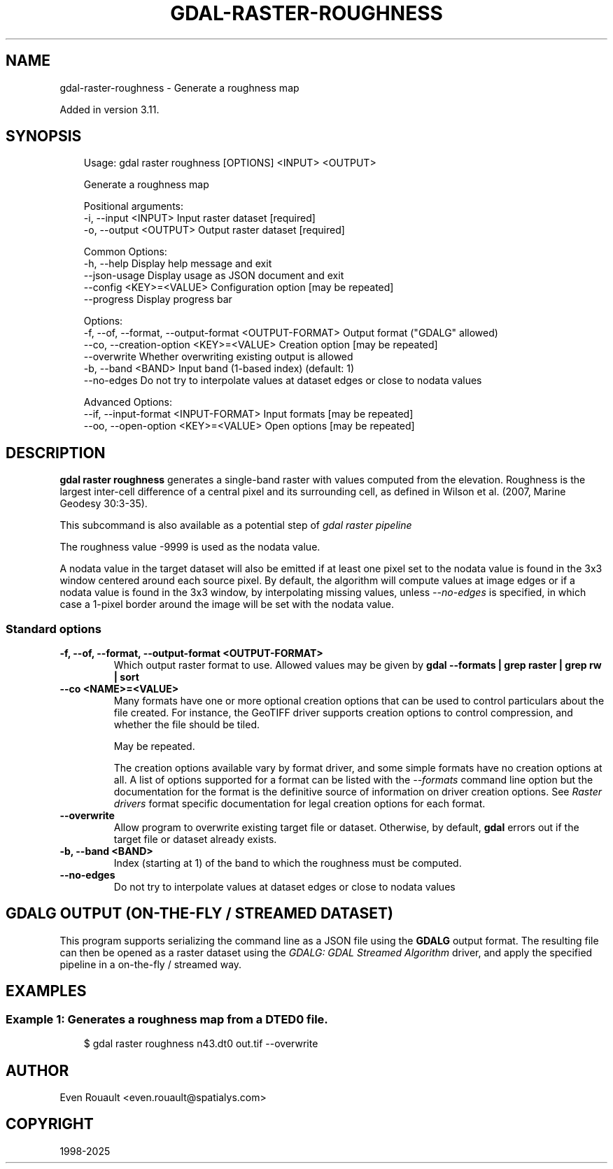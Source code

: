 .\" Man page generated from reStructuredText.
.
.
.nr rst2man-indent-level 0
.
.de1 rstReportMargin
\\$1 \\n[an-margin]
level \\n[rst2man-indent-level]
level margin: \\n[rst2man-indent\\n[rst2man-indent-level]]
-
\\n[rst2man-indent0]
\\n[rst2man-indent1]
\\n[rst2man-indent2]
..
.de1 INDENT
.\" .rstReportMargin pre:
. RS \\$1
. nr rst2man-indent\\n[rst2man-indent-level] \\n[an-margin]
. nr rst2man-indent-level +1
.\" .rstReportMargin post:
..
.de UNINDENT
. RE
.\" indent \\n[an-margin]
.\" old: \\n[rst2man-indent\\n[rst2man-indent-level]]
.nr rst2man-indent-level -1
.\" new: \\n[rst2man-indent\\n[rst2man-indent-level]]
.in \\n[rst2man-indent\\n[rst2man-indent-level]]u
..
.TH "GDAL-RASTER-ROUGHNESS" "1" "Jul 12, 2025" "" "GDAL"
.SH NAME
gdal-raster-roughness \- Generate a roughness map
.sp
Added in version 3.11.

.SH SYNOPSIS
.INDENT 0.0
.INDENT 3.5
.sp
.EX
Usage: gdal raster roughness [OPTIONS] <INPUT> <OUTPUT>

Generate a roughness map

Positional arguments:
  \-i, \-\-input <INPUT>                                  Input raster dataset [required]
  \-o, \-\-output <OUTPUT>                                Output raster dataset [required]

Common Options:
  \-h, \-\-help                                           Display help message and exit
  \-\-json\-usage                                         Display usage as JSON document and exit
  \-\-config <KEY>=<VALUE>                               Configuration option [may be repeated]
  \-\-progress                                           Display progress bar

Options:
  \-f, \-\-of, \-\-format, \-\-output\-format <OUTPUT\-FORMAT>  Output format (\(dqGDALG\(dq allowed)
  \-\-co, \-\-creation\-option <KEY>=<VALUE>                Creation option [may be repeated]
  \-\-overwrite                                          Whether overwriting existing output is allowed
  \-b, \-\-band <BAND>                                    Input band (1\-based index) (default: 1)
  \-\-no\-edges                                           Do not try to interpolate values at dataset edges or close to nodata values

Advanced Options:
  \-\-if, \-\-input\-format <INPUT\-FORMAT>                  Input formats [may be repeated]
  \-\-oo, \-\-open\-option <KEY>=<VALUE>                    Open options [may be repeated]
.EE
.UNINDENT
.UNINDENT
.SH DESCRIPTION
.sp
\fBgdal raster roughness\fP generates a single\-band raster with values
computed from the elevation. Roughness is the largest inter\-cell difference
of a central pixel and its surrounding cell, as defined in Wilson et al. (2007, Marine Geodesy 30:3\-35).
.sp
This subcommand is also available as a potential step of \fI\%gdal raster pipeline\fP
.sp
The roughness value \-9999 is used as the nodata value.
.sp
A nodata value in the target dataset will also be emitted if at least one pixel set to the nodata value is found in the
3x3 window centered around each source pixel. By default, the algorithm will
compute values at image edges or if a nodata value is found in the 3x3 window,
by interpolating missing values, unless \fI\%\-\-no\-edges\fP is specified, in
which case a 1\-pixel border around the image will be set with the nodata value.
.SS Standard options
.INDENT 0.0
.TP
.B \-f, \-\-of, \-\-format, \-\-output\-format <OUTPUT\-FORMAT>
Which output raster format to use. Allowed values may be given by
\fBgdal \-\-formats | grep raster | grep rw | sort\fP
.UNINDENT
.INDENT 0.0
.TP
.B \-\-co <NAME>=<VALUE>
Many formats have one or more optional creation options that can be
used to control particulars about the file created. For instance,
the GeoTIFF driver supports creation options to control compression,
and whether the file should be tiled.
.sp
May be repeated.
.sp
The creation options available vary by format driver, and some
simple formats have no creation options at all. A list of options
supported for a format can be listed with the
\fI\%\-\-formats\fP
command line option but the documentation for the format is the
definitive source of information on driver creation options.
See \fI\%Raster drivers\fP format
specific documentation for legal creation options for each format.
.UNINDENT
.INDENT 0.0
.TP
.B \-\-overwrite
Allow program to overwrite existing target file or dataset.
Otherwise, by default, \fBgdal\fP errors out if the target file or
dataset already exists.
.UNINDENT
.INDENT 0.0
.TP
.B \-b, \-\-band <BAND>
Index (starting at 1) of the band to which the roughness must be computed.
.UNINDENT
.INDENT 0.0
.TP
.B \-\-no\-edges
Do not try to interpolate values at dataset edges or close to nodata values
.UNINDENT
.SH GDALG OUTPUT (ON-THE-FLY / STREAMED DATASET)
.sp
This program supports serializing the command line as a JSON file using the \fBGDALG\fP output format.
The resulting file can then be opened as a raster dataset using the
\fI\%GDALG: GDAL Streamed Algorithm\fP driver, and apply the specified pipeline in a on\-the\-fly /
streamed way.
.SH EXAMPLES
.SS Example 1: Generates a roughness map from a DTED0 file.
.INDENT 0.0
.INDENT 3.5
.sp
.EX
$ gdal raster roughness n43.dt0 out.tif \-\-overwrite
.EE
.UNINDENT
.UNINDENT
.SH AUTHOR
Even Rouault <even.rouault@spatialys.com>
.SH COPYRIGHT
1998-2025
.\" Generated by docutils manpage writer.
.
